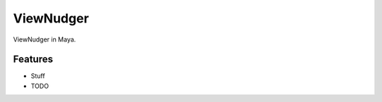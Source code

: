 ===========
ViewNudger
===========

ViewNudger in Maya.

Features
--------
* Stuff

* TODO
